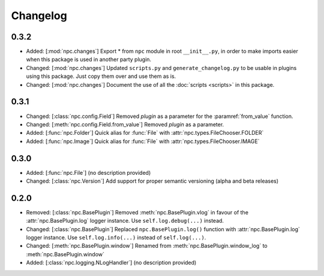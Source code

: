 Changelog
=========

0.3.2
-----

* Added: [:mod:`npc.changes`] Export * from ``npc`` module in root ``__init__.py``, in order to make imports easier when this package is used in another party plugin.
* Changed: [:mod:`npc.changes`] Updated ``scripts.py`` and ``generate_changelog.py`` to be usable in plugins using this package. Just copy them over and use them as is.
* Changed: [:mod:`npc.changes`] Document the use of all the :doc:`scripts <scripts>` in this package.

0.3.1
-----

* Changed: [:class:`npc.config.Field`] Removed `plugin` as a parameter for the :paramref:`from_value` function.
* Changed: [:meth:`npc.config.Field.from_value`] Removed `plugin` as a parameter.
* Added: [:func:`npc.Folder`] Quick alias for :func:`File` with :attr:`npc.types.FileChooser.FOLDER`
* Added: [:func:`npc.Image`] Quick alias for :func:`File` with :attr:`npc.types.FileChooser.IMAGE`

0.3.0
-----

* Added: [:func:`npc.File`] (no description provided)
* Changed: [:class:`npc.Version`] Add support for proper semantic versioning (alpha and beta releases)

0.2.0
-----

* Removed: [:class:`npc.BasePlugin`] Removed :meth:`npc.BasePlugin.vlog` in favour of the :attr:`npc.BasePlugin.log` logger instance. Use ``self.log.debug(...)`` instead.
* Changed: [:class:`npc.BasePlugin`] Replaced ``npc.BasePlugin.log()`` function with :attr:`npc.BasePlugin.log` logger instance. Use ``self.log.info(...)`` instead of ``self.log(...)``.
* Changed: [:meth:`npc.BasePlugin.window`] Renamed from :meth:`npc.BasePlugin.window_log` to :meth:`npc.BasePlugin.window`
* Added: [:class:`npc.logging.NLogHandler`] (no description provided)
